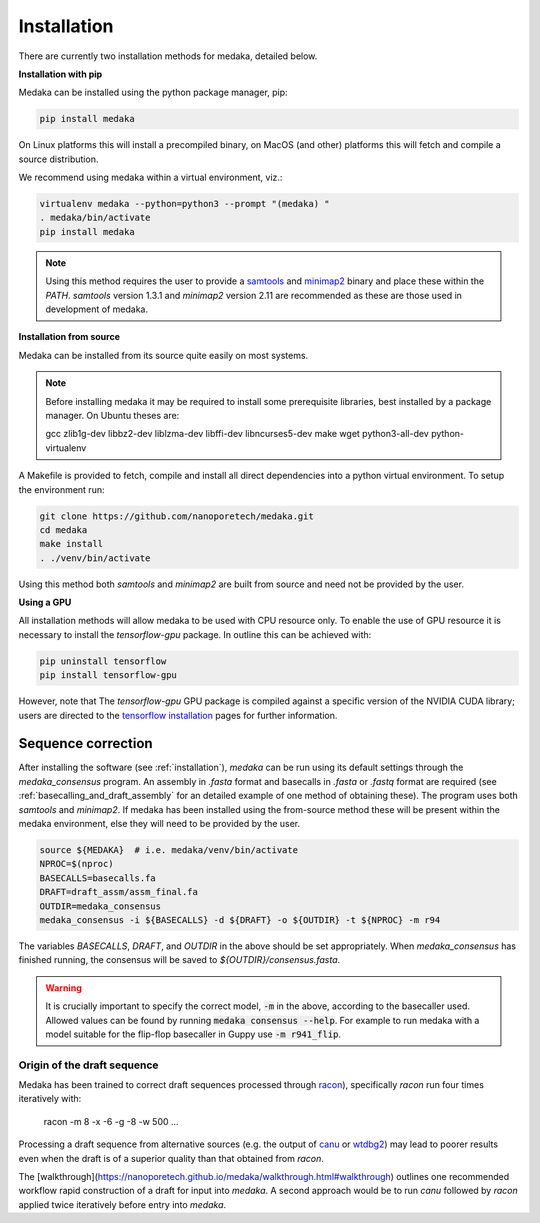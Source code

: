 
.. _installation:

Installation
============

There are currently two installation methods for medaka, detailed below.

**Installation with pip**
  
Medaka can be installed using the python package manager, pip:

.. code-block:: bash

    pip install medaka

On Linux platforms this will install a precompiled binary, on MacOS (and other)
platforms this will fetch and compile a source distribution.

We recommend using medaka within a virtual environment, viz.:

.. code-block:: bash

    virtualenv medaka --python=python3 --prompt "(medaka) "
    . medaka/bin/activate
    pip install medaka

.. note::

    Using this method requires the user to provide a
    `samtools <https://github.com/samtools/samtools>`_ and
    `minimap2 <https://github.com/lh3/minimap2>`_ binary and place these
    within the `PATH`. `samtools` version 1.3.1 and `minimap2` version
    2.11 are recommended as these are those used in development of
    medaka.


**Installation from source**

Medaka can be installed from its source quite easily on most systems.

.. note::

    Before installing medaka it may be required to install some
    prerequisite libraries, best installed by a package manager. On Ubuntu
    theses are:
    
    gcc zlib1g-dev libbz2-dev liblzma-dev libffi-dev libncurses5-dev make wget
    python3-all-dev python-virtualenv

A Makefile is provided to fetch, compile and install all direct dependencies
into a python virtual environment. To setup the environment run:

.. code-block:: bash

    git clone https://github.com/nanoporetech/medaka.git
    cd medaka
    make install
    . ./venv/bin/activate

Using this method both `samtools` and `minimap2` are built from source and need
not be provided by the user.


**Using a GPU**

All installation methods will allow medaka to be used with CPU resource only.
To enable the use of GPU resource it is necessary to install the
`tensorflow-gpu` package. In outline this can be achieved with:

.. code-block:: bash

    pip uninstall tensorflow
    pip install tensorflow-gpu

However, note that The `tensorflow-gpu` GPU package is compiled against a
specific version of the NVIDIA CUDA library; users are directed to the 
`tensorflow installation <https://www.tensorflow.org/install/gpu>`_ pages
for further information.

.. _sequence_correction:

Sequence correction
-------------------
 
After installing the software (see :ref:`installation`), `medaka` can be run
using its default settings through the `medaka_consensus` program. An
assembly in `.fasta` format and basecalls in `.fasta` or `.fastq` format are
required (see :ref:`basecalling_and_draft_assembly` for an detailed example
of one method of obtaining these). The program uses both `samtools` and `minimap2`.
If medaka has been installed using the from-source method these will be present
within the medaka environment, else they will need to be provided by the user.

.. code-block:: bash

    source ${MEDAKA}  # i.e. medaka/venv/bin/activate
    NPROC=$(nproc)
    BASECALLS=basecalls.fa
    DRAFT=draft_assm/assm_final.fa
    OUTDIR=medaka_consensus
    medaka_consensus -i ${BASECALLS} -d ${DRAFT} -o ${OUTDIR} -t ${NPROC} -m r94

The variables `BASECALLS`, `DRAFT`, and `OUTDIR` in the above should be set
appropriately. When `medaka_consensus` has finished running, the consensus
will be saved to `${OUTDIR}/consensus.fasta`.

.. warning::

   It is crucially important to specify the correct model, :code:`-m` in the
   above, according to the basecaller used. Allowed values can be found by
   running :code:`medaka consensus --help`. For example to run medaka with a
   model suitable for the flip-flop basecaller in Guppy use :code:`-m r941_flip`.


Origin of the draft sequence
~~~~~~~~~~~~~~~~~~~~~~~~~~~~

Medaka has been trained to correct draft sequences processed through
`racon <https://github.com/isovic/racon>`_), specifically `racon` run four times
iteratively with:

    racon -m 8 -x -6 -g -8 -w 500 ...

Processing a draft sequence from alternative sources (e.g. the output of
`canu <https://github.com/marbl/canu>`_ or
`wtdbg2 <https://github.com/ruanjue/wtdbg2>`_) may lead to poorer results
even when the draft is of a superior quality than that obtained from `racon`.

The [walkthrough](https://nanoporetech.github.io/medaka/walkthrough.html#walkthrough)
outlines one recommended workflow rapid construction of a draft for input into
`medaka`. A second approach would be to run `canu` followed by `racon` applied
twice iteratively before entry into `medaka`.

